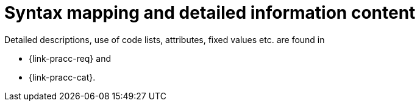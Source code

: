 [[binding]]
= Syntax mapping and detailed information content

Detailed descriptions, use of code lists, attributes, fixed values etc. are found in

* {link-pracc-req} and
* {link-pracc-cat}.
